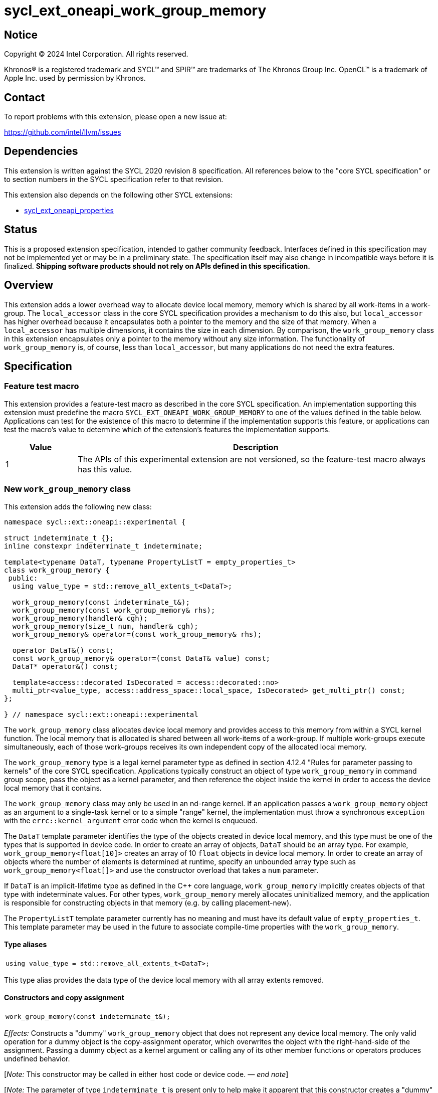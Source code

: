 = sycl_ext_oneapi_work_group_memory

:source-highlighter: coderay
:coderay-linenums-mode: table

// This section needs to be after the document title.
:doctype: book
:toc2:
:toc: left
:encoding: utf-8
:lang: en
:dpcpp: pass:[DPC++]
:endnote: &#8212;{nbsp}end{nbsp}note

// Set the default source code type in this document to C++,
// for syntax highlighting purposes.  This is needed because
// docbook uses c++ and html5 uses cpp.
:language: {basebackend@docbook:c++:cpp}


== Notice

[%hardbreaks]
Copyright (C) 2024 Intel Corporation.  All rights reserved.

Khronos(R) is a registered trademark and SYCL(TM) and SPIR(TM) are trademarks
of The Khronos Group Inc.  OpenCL(TM) is a trademark of Apple Inc. used by
permission by Khronos.


== Contact

To report problems with this extension, please open a new issue at:

https://github.com/intel/llvm/issues


== Dependencies

This extension is written against the SYCL 2020 revision 8 specification.
All references below to the "core SYCL specification" or to section numbers in
the SYCL specification refer to that revision.

This extension also depends on the following other SYCL extensions:

* link:../experimental/sycl_ext_oneapi_properties.asciidoc[
  sycl_ext_oneapi_properties]


== Status

This is a proposed extension specification, intended to gather community
feedback.
Interfaces defined in this specification may not be implemented yet or may be
in a preliminary state.
The specification itself may also change in incompatible ways before it is
finalized.
*Shipping software products should not rely on APIs defined in this
specification.*


== Overview

This extension adds a lower overhead way to allocate device local memory,
memory which is shared by all work-items in a work-group.
The `local_accessor` class in the core SYCL specification provides a mechanism
to do this also, but `local_accessor` has higher overhead because it
encapsulates both a pointer to the memory and the size of that memory.
When a `local_accessor` has multiple dimensions, it contains the size in
each dimension.
By comparison, the `work_group_memory` class in this extension encapsulates
only a pointer to the memory without any size information.
The functionality of `work_group_memory` is, of course, less than
`local_accessor`, but many applications do not need the extra features.


== Specification

=== Feature test macro

This extension provides a feature-test macro as described in the core SYCL
specification.
An implementation supporting this extension must predefine the macro
`SYCL_EXT_ONEAPI_WORK_GROUP_MEMORY` to one of the values defined in the table
below.
Applications can test for the existence of this macro to determine if the
implementation supports this feature, or applications can test the macro's
value to determine which of the extension's features the implementation
supports.

[%header,cols="1,5"]
|===
|Value
|Description

|1
|The APIs of this experimental extension are not versioned, so the
 feature-test macro always has this value.
|===

=== New `work_group_memory` class

This extension adds the following new class:

[source,c++]
----
namespace sycl::ext::oneapi::experimental {

struct indeterminate_t {};
inline constexpr indeterminate_t indeterminate;

template<typename DataT, typename PropertyListT = empty_properties_t>
class work_group_memory {
 public:
  using value_type = std::remove_all_extents_t<DataT>;

  work_group_memory(const indeterminate_t&);
  work_group_memory(const work_group_memory& rhs);
  work_group_memory(handler& cgh);
  work_group_memory(size_t num, handler& cgh);
  work_group_memory& operator=(const work_group_memory& rhs);

  operator DataT&() const;
  const work_group_memory& operator=(const DataT& value) const;
  DataT* operator&() const;

  template<access::decorated IsDecorated = access::decorated::no>
  multi_ptr<value_type, access::address_space::local_space, IsDecorated> get_multi_ptr() const;
};

} // namespace sycl::ext::oneapi::experimental
----

The `work_group_memory` class allocates device local memory and provides access
to this memory from within a SYCL kernel function.
The local memory that is allocated is shared between all work-items of a
work-group.
If multiple work-groups execute simultaneously, each of those work-groups
receives its own independent copy of the allocated local memory.

The `work_group_memory` type is a legal kernel parameter type as defined in
section 4.12.4 "Rules for parameter passing to kernels" of the core SYCL
specification.
Applications typically construct an object of type `work_group_memory` in
command group scope, pass the object as a kernel parameter, and then reference
the object inside the kernel in order to access the device local memory that it
contains.

The `work_group_memory` class may only be used in an nd-range kernel.
If an application passes a `work_group_memory` object as an argument to a
single-task kernel or to a simple "range" kernel, the implementation must throw
a synchronous `exception` with the `errc::kernel_argument` error code when the
kernel is enqueued.

The `DataT` template parameter identifies the type of the objects created in
device local memory, and this type must be one of the types that is supported
in device code.
In order to create an array of objects, `DataT` should be an array type.
For example, `work_group_memory<float[10]>` creates an array of 10 `float`
objects in device local memory.
In order to create an array of objects where the number of elements is
determined at runtime, specify an unbounded array type such as
`work_group_memory<float[]>` and use the constructor overload that takes a
`num` parameter.

If `DataT` is an implicit-lifetime type as defined in the {cpp} core language,
`work_group_memory` implicitly creates objects of that type with indeterminate
values.
For other types, `work_group_memory` merely allocates uninitialized memory, and
the application is responsible for constructing objects in that memory (e.g. by
calling placement-new).

The `PropertyListT` template parameter currently has no meaning and must have
its default value of `empty_properties_t`.
This template parameter may be used in the future to associate compile-time
properties with the `work_group_memory`.

==== Type aliases

[frame=all,grid=none,separator="@"]
!====
a@
[source,c++]
----
using value_type = std::remove_all_extents_t<DataT>;
----
!====

This type alias provides the data type of the device local memory with all
array extents removed.

==== Constructors and copy assignment

[frame=all,grid=none,separator="@"]
!====
a@
[source,c++]
----
work_group_memory(const indeterminate_t&);
----
!====

_Effects:_ Constructs a "dummy" `work_group_memory` object that does not
represent any device local memory.
The only valid operation for a dummy object is the copy-assignment operator,
which overwrites the object with the right-hand-side of the assignment.
Passing a dummy object as a kernel argument or calling any of its other
member functions or operators produces undefined behavior.

[_Note:_ This constructor may be called in either host code or device code.
_{endnote}_]

[_Note:_ The parameter of type `indeterminate_t` is present only to help make it
apparent that this constructor creates a "dummy" `work_group_memory` object.
Applications typically pass the value `indeterminate`.
_{endnote}_]

'''

[frame=all,grid=none,separator="@"]
!====
a@
[source,c++]
----
work_group_memory(const work_group_memory& rhs);
----
!====

_Effects:_ Constructs a `work_group_memory` object which is a copy of the
`rhs` object.
The new object represents the same underlying device local memory as `rhs`.

[_Note:_ This constructor may be called in either host code or device code.
_{endnote}_]

[_Note:_ The copied object does not always represent the same underlying device
local memory when the copy constructor is called in host code.
See the open issues.
_{endnote}_]

'''

[frame=all,grid=none,separator="@"]
!====
a@
[source,c++]
----
work_group_memory(handler& cgh);              (1)
work_group_memory(size_t num, handler& cgh);  (2)
----
!====

_Preconditions:_ These constructors must be called from host code.

_Constraints (1):_ Available only when `DataT` is not an unbounded array.

_Constraints (2):_ Available only when `DataT` is an unbounded array.

_Effects:_ Constructs a `work_group_memory` object which represents device
local memory of type `DataT` in the kernel that is enqueued via the `cgh`
handler.
Overload (2) uses `num` to determine the number of elements in the unbounded
array `DataT`.

_Remarks:_ Attempting to pass the `work_group_memory` object as an argument
to a kernel that is _not_ launched via the `cgh` handler produces undefined
behavior.

'''

[frame=all,grid=none,separator="@"]
!====
a@
[source,c++]
----
work_group_memory& operator=(const work_group_memory& rhs);
----
!====

_Effects:_ Replaces the `work_group_memory` object with a copy of the `rhs` object.
The replaced object represents the same underlying device local memory as `rhs`.

_Returns:_ A reference to the `work_group_memory` object.

[_Note:_ This operator may be called in either host code or device code.
_{endnote}_]

[_Note:_ The replaced object does not always represent the same underlying
device local memory when the assignment operator is called in host code.
See the open issues.
_{endnote}_]

==== Member functions and operators

[frame=all,grid=none,separator="@"]
!====
a@
[source,c++]
----
operator DataT&() const;
----
!====

_Preconditions:_ This operator must be called from device code.

_Effects:_ Implicit conversion to the underlying `DataT`.

'''

[frame=all,grid=none,separator="@"]
!====
a@
[source,c++]
----
const work_group_memory& operator=(const DataT& value) const;
----
!====

_Preconditions:_ This operator must be called from device code.

_Constraints:_ Available only when `DataT` is not an array.

_Effects:_ Assigns the value `value` to the underlying device local memory
object.

_Returns:_ A reference to the `work_group_memory` object.

'''

[frame=all,grid=none,separator="@"]
!====
a@
[source,c++]
----
DataT* operator&() const;
----
!====

_Preconditions:_ This operator must be called from device code.

_Returns:_ A pointer to the underlying device local memory object.

'''

[frame=all,grid=none,separator="@"]
!====
a@
[source,c++]
----
template<access::decorated IsDecorated = access::decorated::no>
multi_ptr<value_type, access::address_space::local_space, IsDecorated> get_multi_ptr() const;
----
!====

_Preconditions:_ This function must be called from device code.

_Returns:_ A `multi_ptr` to the underlying device local memory object.


== Examples

=== Basic usage

The following example illustrates a typical use of the `work_group_memory`
class.

[source,c++]
----
#include <sycl/sycl.hpp>
namespace syclexp = sycl::ext::oneapi::experimental;

constexpr size_t SIZE = 4096;
constexpr size_t WGSIZE = 256;

int main() {
  sycl::queue q;

  q.submit([&](sycl::handler &cgh) {
    // Allocate one element for each work-item in the work-group.
    syclexp::work_group_memory<int[WGSIZE]> mem{cgh};

    sycl::nd_range ndr{{SIZE}, {WGSIZE}};
    cgh.parallel_for(ndr, [=](sycl::nd_item<> it) {
      size_t id = it.get_local_linear_id();

      // Each work-item has its own dedicated element of the array.
      mem[id] = /*...*/;
    });
  }).wait();
}
----

=== Operations on types

The following example illustrates various operations that can be done with the
`work_group_memory` class when it is templated with different `DataT` types.

[source,c++]
----
#include <sycl/sycl.hpp>
namespace syclexp = sycl::ext::oneapi::experimental;

constexpr size_t SIZE = 4096;
constexpr size_t WGSIZE = 256;

struct point {
  int x;
  int y;
};

int main() {
  sycl::queue q;

  q.submit([&](sycl::handler &cgh) {
    syclexp::work_group_memory<int>       mem1{cgh};    // scalar
    syclexp::work_group_memory<int[10]>   mem2{cgh};    // bounded array
    syclexp::work_group_memory<int[]>     mem3{5, cgh}; // unbounded array
    syclexp::work_group_memory<int[][10]> mem4{2, cgh}; // multi-dimensional array
    syclexp::work_group_memory<point[10]> mem5{cgh};    // array of struct

    sycl::nd_range ndr{{SIZE}, {WGSIZE}};
    cgh.parallel_for(ndr, [=](sycl::nd_item<> it) {
      if (it.get_group().leader()) {
        // A "work_group_memory" templated on a scalar type acts much like the
        // enclosed scalar type.
        ++mem1;
        mem1++;
        mem1 += 1;
        mem1 = mem1 + 1;
        int *p1 = &mem1;

        // A "work_group_memory" templated on an array type (either bounded or
        // unbounded) acts like an array.
        ++mem2[4];
        mem2[4]++;
        mem2[4] = mem2[4] + 1;
        int *p2 = &mem2[4];

        // A multi-dimensional array works as expected.
        mem4[1][5] = mem4[1][5] + 1;
        mem4[1][7] = mem4[1][7] + 1;

        // An array of structs works as expected too.
        mem5[1].x++;
        mem5[1].y = mem5[1].y + 1;
      }
    });
  }).wait();
}
----

=== Usage with a free function kernel

The following example illustrates usage of `work_group_memory` in a free
function kernel.

[source,c++]
----
#include <sycl/sycl.hpp>
namespace syclexp = sycl::ext::oneapi::experimental;
namespace syclext = sycl::ext::oneapi;

constexpr size_t SIZE = 4096;
constexpr size_t WGSIZE = 256;

SYCL_EXT_ONEAPI_FUNCTION_PROPERTY((syclexp::nd_range_kernel<1>))
void mykernel(syclexp::work_group_memory<int[WGSIZE]> mem) {
  size_t id = syclext::this_work_item::get_nd_item<1>().get_local_linear_id();

  // Each work-item has its own dedicated element of the device local memory
  // array.
  mem[id] = /*...*/;
}

int main() {
  sycl::queue q;
  sycl::context ctxt = q.get_context();

  // Get the kernel object for the "mykernel" kernel.
  auto exe_bndl =
    syclexp::get_kernel_bundle<mykernel, sycl::bundle_state::executable>(ctxt);
  sycl::kernel k_mykernel = exe_bndl.ext_oneapi_get_kernel<mykernel>();

  q.submit([&](sycl::handler &cgh) {
    // Allocate an array of device local memory with one element for each
    // work-item in the work-group.
    syclexp::work_group_memory<int[WGSIZE]> mem{cgh};
    cgh.set_args(mem);

    sycl::nd_range ndr{{NUM}, {WGSIZE}};
    cgh.parallel_for(ndr, k_mykernel);
  }).wait();
}
----


== Issues

* We have not agreed on the way in which `work_group_memory` should be created
  when there is a property list.
  One option is to add a new constructor that takes a `PropertyListT` parameter
  and use CTAD to deduce the class template parameters.
  However, we need some way to deduce `DataT` because CTAD does not work unless
  it deduces all of the template parameters.
  This leads to a constructor that requires a tag-type parameter like:
+
[source,c++]
----
template<typename T>
struct type_tag {};

template<typename T>
inline constexpr type_tag<T> type;

template<typename DataT, typename PropertyListT = empty_properties_t>
class work_group_memory {
  work_group_memory(const type_tag<DataT>&, handler& cgh,
                    const PropertyListT& props = {});
};

// Deduction guide for the constructor that takes "type_tag".
template<typename DataT, typename PropertyListT>
work_group_memory(const type_tag<DataT>&, handler&, const PropertyListT&) ->
  work_group_memory<DataT, PropertyListT>;
----
+
Usage would be like:
+
[source,c++]
----
syclexp::work_group_memory mem{syclexp::type<int[10]>, cgh, props};
----
+
Another option is to add a factory function like:
+
[source,c++]
----
template<typename DataT, typename PropertyListT = empty_properties_t>
work_group_memory<DataT, PropertyListT>
make_work_group_memory(handler& cgh, const PropertyListT& props = {});
----
+
In which case, usage would be like:
+
[source,c++]
----
auto mem = syclexp::make_work_group_memory<int[10]>(cgh, props);
----
+
We decided to defer this decision for now because we don't have any properties
defined for this class yet anyways.

* The copy constructor and copy assignment operator say that the copied object
  "represents the same underlying device local memory as ``rhs``".
  This is not currently the case in {dpcpp} when the copy happens in host code.
  If you pass two `work_group_memory` objects as kernel parameters, each object
  creates a unique device local memory region, even if one `work_group_memory`
  object is a copy of the other.
  The `local_accessor` class behaves the same way.
  See https://github.com/KhronosGroup/SYCL-Docs/issues/552[this issue] against
  the SYCL specification.
